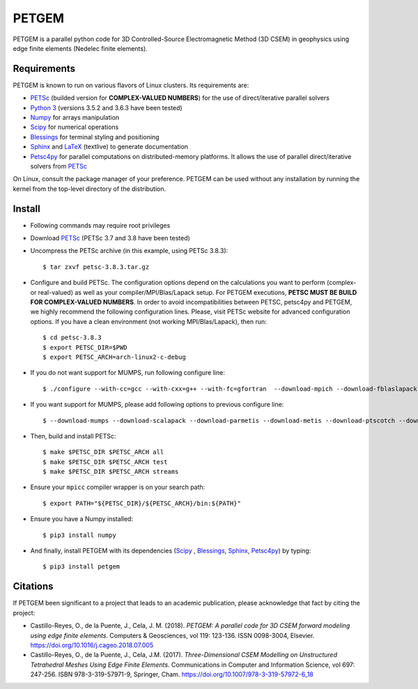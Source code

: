 PETGEM
======

PETGEM is a parallel python code for 3D Controlled-Source
Electromagnetic Method (3D CSEM) in geophysics using edge finite
elements (Nedelec finite elements).


Requirements
------------

PETGEM is known to run on various flavors of Linux clusters. Its requirements are:

* `PETSc <https://www.mcs.anl.gov/petsc/>`__ (builded version for **COMPLEX-VALUED NUMBERS**) for the use of direct/iterative parallel solvers
* `Python 3 <https://www.python.org/>`__ (versions 3.5.2 and 3.6.3 have been tested)
* `Numpy <http://www.numpy.org/>`__ for arrays manipulation
* `Scipy <http://www.scipy.org/>`__ for numerical operations
* `Blessings <https://pypi.python.org/pypi/blessings/>`_ for terminal styling and positioning
* `Sphinx <http://www.sphinx-doc.org>`__ and `LaTeX <https://www.latex-project.org/>`__ (textlive) to generate documentation
* `Petsc4py <https://bitbucket.org/petsc/petsc4py>`__ for parallel computations on distributed-memory platforms. It allows the use of parallel direct/iterative solvers from `PETSc <http://www.mcs.anl.gov/petsc/>`_

On Linux, consult the package manager of your preference. PETGEM can be
used without any installation by running the kernel from the top-level
directory of the distribution.


Install
-------

* Following commands may require root privileges

* Download `PETSc <https://www.mcs.anl.gov/petsc/>`__ (PETSc 3.7 and 3.8 have been tested)

* Uncompress the PETSc archive (in this example, using PETSc 3.8.3)::

  $ tar zxvf petsc-3.8.3.tar.gz

* Configure and build PETSc. The configuration options depend on the calculations you want to perform (complex- or real-valued) as well as your compiler/MPI/Blas/Lapack setup. For PETGEM executions, **PETSC MUST BE BUILD FOR COMPLEX-VALUED NUMBERS**. In order to avoid incompatibilities between PETSC, petsc4py and PETGEM, we highly recommend the following configuration lines. Please, visit PETSc website for advanced configuration options. If you have a clean environment (not working MPI/Blas/Lapack), then run::

  $ cd petsc-3.8.3
  $ export PETSC_DIR=$PWD
  $ export PETSC_ARCH=arch-linux2-c-debug

* If you do not want support for MUMPS, run following configure line::

  $ ./configure --with-cc=gcc --with-cxx=g++ --with-fc=gfortran  --download-mpich --download-fblaslapack --with-scalar-type=complex

* If you want support for MUMPS, please add following options to previous configure line::

  $ --download-mumps --download-scalapack --download-parmetis --download-metis --download-ptscotch --download-cmake

* Then, build and install PETSc::

  $ make $PETSC_DIR $PETSC_ARCH all
  $ make $PETSC_DIR $PETSC_ARCH test
  $ make $PETSC_DIR $PETSC_ARCH streams

* Ensure your ``mpicc`` compiler wrapper is on your search path::

  $ export PATH="${PETSC_DIR}/${PETSC_ARCH}/bin:${PATH}"

* Ensure you have a Numpy installed::

  $ pip3 install numpy

* And finally, install PETGEM with its dependencies (`Scipy <http://www.scipy.org/>`_ , `Blessings <https://pypi.python.org/pypi/blessings/>`__, `Sphinx <http://www.sphinx-doc.org>`__, `Petsc4py <https://bitbucket.org/petsc/petsc4py>`__) by typing::

  $ pip3 install petgem


Citations
---------

If PETGEM been significant to a project that leads to an academic
publication, please acknowledge that fact by citing the project:

* Castillo-Reyes, O., de la Puente, J., Cela, J. M. (2018).
  *PETGEM: A parallel code for 3D CSEM forward modeling using edge finite
  elements*. Computers & Geosciences, vol 119: 123-136. ISSN 0098-3004,
  Elsevier. https://doi.org/10.1016/j.cageo.2018.07.005

*  Castillo-Reyes, O., de la Puente, J., Cela, J.M. (2017).
   *Three-Dimensional CSEM Modelling on Unstructured Tetrahedral Meshes
   Using Edge Finite Elements*. Communications in Computer and
   Information Science, vol 697: 247-256. ISBN 978-3-319-57971-9,
   Springer, Cham. https://doi.org/10.1007/978-3-319-57972-6_18
